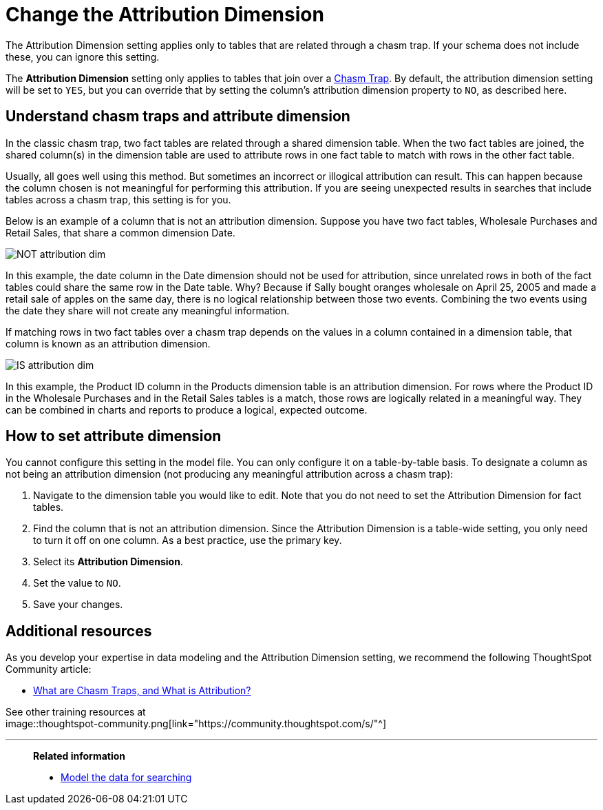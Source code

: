= Change the Attribution Dimension
:last_updated: 04/30/2021
:linkattrs:
:experimental:

The Attribution Dimension setting applies only to tables that are related through a chasm trap.
If your schema does not include these, you can ignore this setting.

The *Attribution Dimension* setting only applies to tables that join over a xref:chasm-trap.adoc[Chasm Trap].
By default, the attribution dimension setting will be set to `YES`, but you can override that by setting the column's attribution dimension property to `NO`, as described here.

== Understand chasm traps and attribute dimension

In the classic chasm trap, two fact tables are related through a shared dimension table.
When the two fact tables are joined, the shared column(s) in the dimension table are used to attribute rows in one fact table to match with rows in the other fact table.

Usually, all goes well using this method.
But sometimes an incorrect or illogical attribution can result.
This can happen because the column chosen is not meaningful for performing this attribution.
If you are seeing unexpected results in searches that include tables across a chasm trap, this setting is for you.

Below is an example of a column that is not an attribution dimension.
Suppose you have two fact tables, Wholesale Purchases and Retail Sales, that share a common dimension Date.

image::NOT_attribution_dim.png[]

In this example, the date column in the Date dimension should not be used for attribution, since unrelated rows in both of the fact tables could share the same row in the Date table.
Why?
Because if Sally bought oranges wholesale on April 25, 2005 and made a retail sale of apples on the same day, there is no logical relationship between those two events.
Combining the two events using the date they share will not create any meaningful information.

If matching rows in two fact tables over a chasm trap depends on the values in a column contained in a dimension table, that column is known as an attribution dimension.

image::IS_attribution_dim.png[]

In this example, the Product ID column in the Products dimension table is an attribution dimension.
For rows where the Product ID in the Wholesale Purchases and in the Retail Sales tables is a match, those rows are logically related in a meaningful way.
They can be combined in charts and reports to produce a logical, expected outcome.

== How to set attribute dimension

You cannot configure this setting in the model file.
You can only configure it on a table-by-table basis.
To designate a column as not being an attribution dimension (not producing any meaningful attribution across a chasm trap):

. Navigate to the dimension table you would like to edit.
Note that you do not need to set the Attribution Dimension for fact tables.
. Find the column that is not an attribution dimension.
Since the Attribution Dimension is a table-wide setting, you only need to turn it off on one column.
As a best practice, use the primary key.
. Select its *Attribution Dimension*.
. Set the value to `NO`.
. Save your changes.

== Additional resources

As you develop your expertise in data modeling and the Attribution Dimension setting, we recommend the following ThoughtSpot Community article:

* https://community.thoughtspot.com/customers/s/article/What-is-Attribution-and-Chasm-Traps?[What are Chasm Traps, and What is Attribution?^]

See other training resources at +
image::thoughtspot-community.png[link="https://community.thoughtspot.com/s/"^]
////
 https://community.thoughtspot.com/s/[<img src="{{ "/images/thoughtspot-community.png" | prepend: site.baseurl }}" alt="ThoughtSpot Community">]
////
'''
> **Related information**
>
> * xref:data-modeling.adoc[Model the data for searching]

